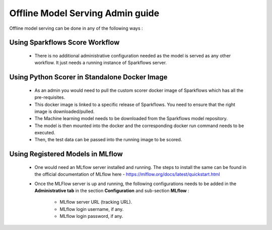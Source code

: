 Offline Model Serving Admin guide
========
Offline model serving can be done in any of the following ways :

Using Sparkflows Score Workflow
---------
   * There is no additional administrative configuration needed as the model is served as any other workflow. It just needs a running instance of Sparkflows server.

    .. figure:: ../../_assets/mlops/mlops_workflow_score.png
       :alt: Load balancers
       :width: 60%

Using Python Scorer in Standalone Docker Image
-------------

    * As an admin you would need to pull the custom scorer docker image of Sparkflows which has all the pre-requisites.
    * This docker image is linked to a specific release of Sparkflows. You need to ensure that the right image is downloaded/pulled.
    * The Machine learning model needs to be downloaded from the Sparkflows model repository.
    * The model is then mounted into the docker and the corresponding docker run command needs to be executed.
    * Then, the test data can be passed into the running image to be scored.

Using Registered Models in MLflow
--------------
    * One would need an MLflow server installed and running. The steps to install the same can be found in the official documentation of MLflow here - https://mlflow.org/docs/latest/quickstart.html
    * Once the MLFlow server is up and running, the following configurations needs to be added in the **Administrative tab** in the section **Configuration** and sub-section **MLflow** :
   
       * MLflow server URL (tracking URL).
       * MLflow login username, if any.
       * MLflow login password, if any.


      .. figure:: ../../_assets/mlops/mlops_mlflow_score.png
       :alt: Load balancers
       :width: 60%
